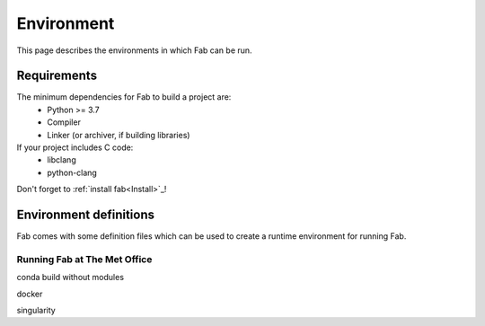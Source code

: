 .. _Environment:

Environment
***********
This page describes the environments in which Fab can be run.


Requirements
============
The minimum dependencies for Fab to build a project are:
 * Python >= 3.7
 * Compiler
 * Linker (or archiver, if building libraries)

If your project includes C code:
 * libclang
 * python-clang

Don't forget to :ref:`install fab<Install>`_!


Environment definitions
=======================
Fab comes with some definition files which can be used to create a runtime environment for running Fab.

Running Fab at The Met Office
-----------------------------

conda
build without modules

docker

singularity



